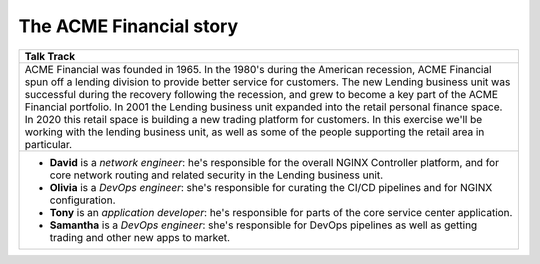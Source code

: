 ========================
The ACME Financial story
========================



+---------------------------------------------------------------------------------------------+
| Talk Track                                                                                  |
+=============================================================================================+
| ACME Financial was founded in 1965.                                                         |
| In the 1980's during the American recession, ACME Financial spun off a lending division to  |
| provide better service for  customers.                                                      |
| The new Lending business unit was successful during the recovery following the recession,   |
| and grew to become a key part of the ACME Financial portfolio.                              |
| In 2001 the Lending business unit expanded into the retail personal finance space.          |
| In 2020 this retail space is building a new trading platform for customers.                 |
| In this exercise we'll be working with the lending business unit, as well as some of the    |
| people supporting the retail area in particular.                                            |
+---------------------------------------------------------------------------------------------+
| - **David** is a *network engineer*: he's responsible for the overall NGINX Controller      |
|   platform, and for core network routing and related security in the Lending business unit. |
| - **Olivia** is a *DevOps engineer*: she's responsible for curating the CI/CD pipelines and |
|   for NGINX configuration.                                                                  |
| - **Tony** is an *application developer*: he's responsible for parts of the core service    |
|   center application.                                                                       |
| - **Samantha** is a *DevOps engineer*: she's responsible for DevOps pipelines as well as    |
|   getting trading and other new apps to market.                                             |
+---------------------------------------------------------------------------------------------+

.. image:: _static/ACMEemployees.png
